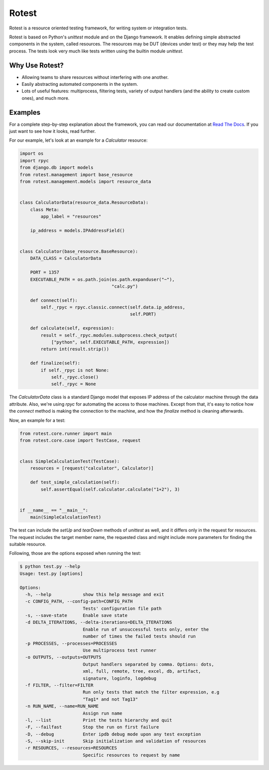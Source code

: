 Rotest
------
.. image:: https://travis-ci.org/gregoil/rotest.svg?branch=master
    :target: https://travis-ci.org/gregoil/rotest

.. image:: https://ci.appveyor.com/api/projects/status/uy9grwc52wkpaaq9/branch/master?svg=true
    :target: https://ci.appveyor.com/project/gregoil/rotest

Rotest is a resource oriented testing framework, for writing system or
integration tests.

Rotest is based on Python's `unittest` module and on the Django framework.
It enables defining simple abstracted components in the system, called
resources. The resources may be DUT (devices under test) or they may help
the test process. The tests look very much like tests written using the
builtin module `unittest`.

Why Use Rotest?
===============
- Allowing teams to share resources without interfering with one another.
- Easily abstracting automated components in the system.
- Lots of useful features: multiprocess, filtering tests, variety of output
  handlers (and the ability to create custom ones), and much more.

Examples
========
For a complete step-by-step explanation about the framework, you can read
our documentation at `Read The Docs <http://rotest.rtfd.io>`_. If you just want
to see how it looks, read further.

For our example, let's look at an example for a `Calculator` resource:

.. code-block:: python

    import os
    import rpyc
    from django.db import models
    from rotest.management import base_resource
    from rotest.management.models import resource_data


    class CalculatorData(resource_data.ResourceData):
        class Meta:
            app_label = "resources"

        ip_address = models.IPAddressField()


    class Calculator(base_resource.BaseResource):
        DATA_CLASS = CalculatorData

        PORT = 1357
        EXECUTABLE_PATH = os.path.join(os.path.expanduser("~"),
                                       "calc.py")

        def connect(self):
            self._rpyc = rpyc.classic.connect(self.data.ip_address,
                                              self.PORT)

        def calculate(self, expression):
            result = self._rpyc.modules.subprocess.check_output(
                ["python", self.EXECUTABLE_PATH, expression])
            return int(result.strip())

        def finalize(self):
            if self._rpyc is not None:
                self._rpyc.close()
                self._rpyc = None

The `CalculatorData` class is a standard Django model that exposes IP
address of the calculator machine through the data attribute.
Also, we're using `rpyc` for automating the access to those machines. Except
from that, it's easy to notice how the `connect` method is making the
connection to the machine, and how the `finalize` method is cleaning
afterwards.

Now, an example for a test:

.. code-block:: python

    from rotest.core.runner import main
    from rotest.core.case import TestCase, request


    class SimpleCalculationTest(TestCase):
        resources = [request("calculator", Calculator)]

        def test_simple_calculation(self):
            self.assertEqual(self.calculator.calculate("1+2"), 3)


    if __name__ == "__main__":
        main(SimpleCalculationTest)

The test can include the `setUp` and `tearDown` methods of `unittest` as
well, and it differs only in the request for resources. The request includes
the target member name, the requested class and might include more
parameters for finding the suitable resource.

Following, those are the options exposed when running the test:

.. code-block:: console

    $ python test.py --help
    Usage: test.py [options]

    Options:
      -h, --help            show this help message and exit
      -c CONFIG_PATH, --config-path=CONFIG_PATH
                            Tests' configuration file path
      -s, --save-state      Enable save state
      -d DELTA_ITERATIONS, --delta-iterations=DELTA_ITERATIONS
                            Enable run of unsuccessful tests only, enter the
                            number of times the failed tests should run
      -p PROCESSES, --processes=PROCESSES
                            Use multiprocess test runner
      -o OUTPUTS, --outputs=OUTPUTS
                            Output handlers separated by comma. Options: dots,
                            xml, full, remote, tree, excel, db, artifact,
                            signature, loginfo, logdebug
      -f FILTER, --filter=FILTER
                            Run only tests that match the filter expression, e.g
                            "Tag1* and not Tag13"
      -n RUN_NAME, --name=RUN_NAME
                            Assign run name
      -l, --list            Print the tests hierarchy and quit
      -F, --failfast        Stop the run on first failure
      -D, --debug           Enter ipdb debug mode upon any test exception
      -S, --skip-init       Skip initialization and validation of resources
      -r RESOURCES, --resources=RESOURCES
                            Specific resources to request by name
